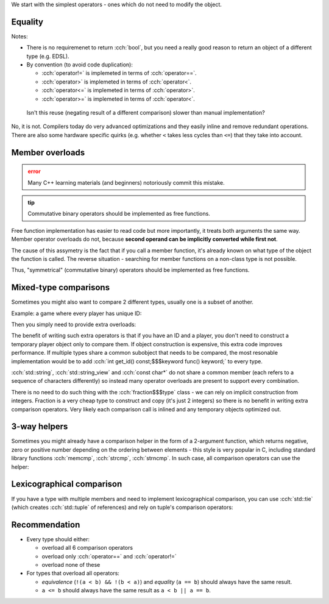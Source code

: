 .. title: 02 - 2-way comparison
.. slug: index
.. description: 2-way comparison operators
.. author: Xeverous

.. TODO this lesson requires explanation of assert macro

We start with the simplest operators - ones which do not need to modify the object.

Equality
########

.. cch::
    :code_path: equality.cpp
    :color_path: equality.color

Notes:

- There is no requiremenet to return :cch:`bool`, but you need a really good reason to return an object of a different type (e.g. EDSL).
- By convention (to avoid code duplication):

  - :cch:`operator!=` is implemeted in terms of :cch:`operator==`.
  - :cch:`operator>` is implemeted in terms of :cch:`operator<`.
  - :cch:`operator<=` is implemeted in terms of :cch:`operator>`.
  - :cch:`operator>=` is implemeted in terms of :cch:`operator<`.

..

    Isn't this reuse (negating result of a different comparison) slower than manual implementation?

No, it is not. Compilers today do very advanced optimizations and they easily inline and remove redundant operations. There are also some hardware specific quirks (e.g. whether ``<`` takes less cycles than ``<=``) that they take into account.

Member overloads
################

.. admonition:: error
    :class: error

    Many C++ learning materials (and beginners) notoriously commit this mistake.

.. admonition:: tip
    :class: tip

    Commutative binary operators should be implemented as free functions.

Free function implementation has easier to read code but more importantly, it treats both arguments the same way. Member operator overloads do not, because **second operand can be implicitly converted while first not**.

.. cch::
    :code_path: member_overloads.cpp
    :color_path: member_overloads.color

The cause of this assymetry is the fact that if you call a member function, it's already known on what type of the object the function is called. The reverse situation - searching for member functions on a non-class type is not possible.

Thus, "symmetrical" (commutative binary) operators should be implemented as free functions.

Mixed-type comparisons
######################

Sometimes you might also want to compare 2 different types, usually one is a subset of another.

Example: a game where every player has unique ID:

.. cch::
    :code_path: player_id.cpp
    :color_path: player_id.color

Then you simply need to provide extra overloads:

.. cch::
    :code_path: player_id_extra_overloads.cpp
    :color_path: player_id_extra_overloads.color

The benefit of writing such extra operators is that if you have an ID and a player, you don't need to construct a temporary player object only to compare them. If object construction is expensive, this extra code improves performance. If multiple types share a common subobject that needs to be compared, the most resonable implementation would be to add :cch:`int get_id() const;$$$keyword func() keyword;` to every type.

:cch:`std::string`, :cch:`std::string_view` and :cch:`const char*` do not share a common member (each refers to a sequence of characters differently) so instead many operator overloads are present to support every combination.

There is no need to do such thing with the :cch:`fraction$$$type` class - we can rely on implicit construction from integers. Fraction is a very cheap type to construct and copy (it's just 2 integers) so there is no benefit in writing extra comparison operators. Very likely each comparison call is inlined and any temporary objects optimized out.

3-way helpers
#############

Sometimes you might already have a comparison helper in the form of a 2-argument function, which returns negative, zero or positive number depending on the ordering between elements - this style is very popular in C, including standard library functions :cch:`memcmp`, :cch:`strcmp`, :cch:`strncmp`. In such case, all comparison operators can use the helper:

.. cch::
    :code_path: 3way_helper.cpp
    :color_path: 3way_helper.color

Lexicographical comparison
##########################

If you have a type with multiple members and need to implement lexicographical comparison, you can use :cch:`std::tie` (which creates :cch:`std::tuple` of references) and rely on tuple's comparison operators:

.. cch::
    :code_path: tuple_comparison.cpp
    :color_path: tuple_comparison.color

Recommendation
##############

- Every type should either:

  - overload all 6 comparison operators
  - overload only :cch:`operator==` and :cch:`operator!=`
  - overload none of these

- For types that overload all operators:

  - *equivalence* (``!(a < b) && !(b < a)``) and *equality* (``a == b``) should always have the same result.
  - ``a <= b`` should always have the same result as ``a < b || a == b``.
